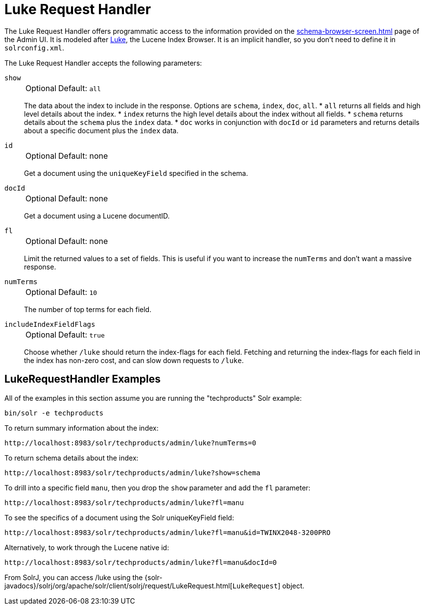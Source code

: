 = Luke Request Handler
// Licensed to the Apache Software Foundation (ASF) under one
// or more contributor license agreements.  See the NOTICE file
// distributed with this work for additional information
// regarding copyright ownership.  The ASF licenses this file
// to you under the Apache License, Version 2.0 (the
// "License"); you may not use this file except in compliance
// with the License.  You may obtain a copy of the License at
//
//   http://www.apache.org/licenses/LICENSE-2.0
//
// Unless required by applicable law or agreed to in writing,
// software distributed under the License is distributed on an
// "AS IS" BASIS, WITHOUT WARRANTIES OR CONDITIONS OF ANY
// KIND, either express or implied.  See the License for the
// specific language governing permissions and limitations
// under the License.

The Luke Request Handler offers programmatic access to the information provided on the xref:schema-browser-screen.adoc[] page of the Admin UI.
It is modeled after https://github.com/apache/lucene/tree/releases/lucene/{dep-version-lucene}/lucene/luke[Luke], the Lucene Index Browser.
It is an implicit handler, so you don't need to define it in `solrconfig.xml`.

The Luke Request Handler accepts the following parameters:

`show`::
+
[%autowidth,frame=none]
|===
|Optional |Default: `all`
|===
+
The data about the index to include in the response.
Options are `schema`, `index`, `doc`, `all`.
* `all` returns all fields and high level details about the index.
* `index` returns the high level details about the index without all fields.
* `schema` returns details about the `schema` plus the `index` data.
* `doc` works in conjunction with `docId` or `id` parameters and returns details about a specific document plus the `index` data.

`id`::
+
[%autowidth,frame=none]
|===
|Optional |Default: none
|===
+
Get a document using the `uniqueKeyField` specified in the schema.

`docId`::
+
[%autowidth,frame=none]
|===
|Optional |Default: none
|===
+
Get a document using a Lucene documentID.

`fl`::
+
[%autowidth,frame=none]
|===
|Optional |Default: none
|===
+
Limit the returned values to a set of fields.
This is useful if you want to increase the `numTerms` and don't want a massive response.

`numTerms`::
+
[%autowidth,frame=none]
|===
|Optional |Default: `10`
|===
+
The number of top terms for each field.

`includeIndexFieldFlags`::
+
[%autowidth,frame=none]
|===
|Optional |Default: `true`
|===
+
Choose whether `/luke` should return the index-flags for each field.
Fetching and returning the index-flags for each field in the index has non-zero cost, and can slow down requests to `/luke`.

== LukeRequestHandler Examples

All of the examples in this section assume you are running the "techproducts" Solr example:

[source,bash]
----
bin/solr -e techproducts
----

To return summary information about the index:

[source,text]
http://localhost:8983/solr/techproducts/admin/luke?numTerms=0

To return schema details about the index:

[source,text]
http://localhost:8983/solr/techproducts/admin/luke?show=schema

To drill into a specific field `manu`, then you drop the `show` parameter and add the `fl` parameter:

[source,text]
http://localhost:8983/solr/techproducts/admin/luke?fl=manu

To see the specifics of a document using the Solr uniqueKeyField field:

[source,text]
http://localhost:8983/solr/techproducts/admin/luke?fl=manu&id=TWINX2048-3200PRO

Alternatively, to work through the Lucene native id:

[source,text]
http://localhost:8983/solr/techproducts/admin/luke?fl=manu&docId=0

From SolrJ, you can access /luke using the {solr-javadocs}/solrj/org/apache/solr/client/solrj/request/LukeRequest.html[`LukeRequest`] object.
